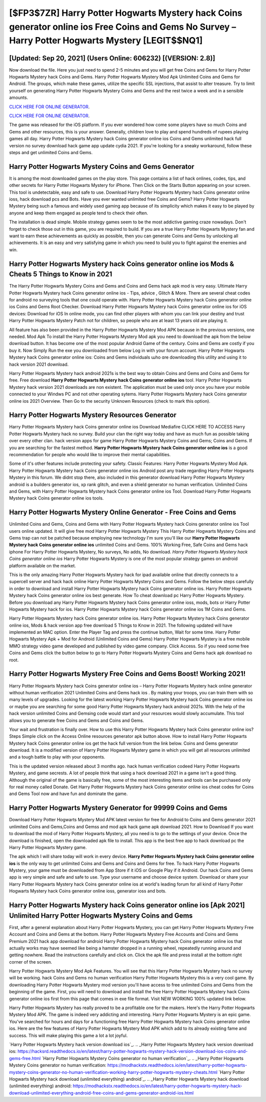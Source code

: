 [$FP3$7ZR] Harry Potter Hogwarts Mystery hack Coins generator online ios Free Coins and Gems No Survey – Harry Potter Hogwarts Mystery [LEGIT$$NQ1]
=========

[Updated: Sep 20, 2021] (Users Online: 606232) [(VERSION: 2.8)]
---------

Now download the file. Here you just need to spend 2-5 minutes and you will get free Coins and Gems for Harry Potter Hogwarts Mystery hack Coins and Gems. Harry Potter Hogwarts Mystery Mod Apk Unlimited Coins and Gems for Android.  The groups, which make these games, utilize the specific SSL injections, that assist to alter treasure. Try to limit yourself on generating Harry Potter Hogwarts Mystery Coins and Gems and the rest twice a week and in a sensible amounts.

`CLICK HERE FOR ONLINE GENERATOR`_.

.. _CLICK HERE FOR ONLINE GENERATOR: http://stardld.xyz/8f0cded

`CLICK HERE FOR ONLINE GENERATOR`_.

.. _CLICK HERE FOR ONLINE GENERATOR: http://stardld.xyz/8f0cded

The game was released for the iOS platform. If you ever wondered how come some players have so much Coins and Gems and other resources, this is your answer.  Generally, children love to play and spend hundreds of rupees playing games all day. Harry Potter Hogwarts Mystery hack Coins generator online ios Coins and Gems unlimited hack full version no survey download hack game app update cydia 2021.  If you're looking for a sneaky workaround, follow these steps and get unlimited Coins and Gems.

Harry Potter Hogwarts Mystery Coins and Gems Generator
---------

It is among the most downloaded games on the play store.  This page contains a list of hack onlines, codes, tips, and other secrets for Harry Potter Hogwarts Mystery for iPhone.  Then Click on the Starts Button appearing on your screen.  This tool is undetectable, easy and safe to use.  Download Harry Potter Hogwarts Mystery hack Coins generator online ioss, hack download pcs and Bots.  Have you ever wanted unlimited free Coins and Gems?  Harry Potter Hogwarts Mystery being such a famous and widely used gaming app because of its simplicity which makes it easy to be played by anyone and keep them engaged as people tend to check their often.

The installation is dead simple.  Mobile strategy games seem to be the most addictive gaming craze nowadays.  Don't forget to check those out in this game, you are required to build. If you are a true Harry Potter Hogwarts Mystery fan and want to earn these achievements as quickly as possible, then you can generate Coins and Gems by unlocking all achievements.  It is an easy and very satisfying game in which you need to build you to fight against the enemies and win.


Harry Potter Hogwarts Mystery hack Coins generator online ios Mods & Cheats 5 Things to Know in 2021
---------

The Harry Potter Hogwarts Mystery Coins and Gems and Coins and Gems hack apk mod is very easy. Ultimate Harry Potter Hogwarts Mystery hack Coins generator online ios - Tips, advice , Glitch & More.  There are several cheat codes for android no surveying tools that one could operate with.  Harry Potter Hogwarts Mystery hack Coins generator online ios Coins and Gems Root Checker. Download Harry Potter Hogwarts Mystery hack Coins generator online ios for iOS devices: Download for iOS In online mode, you can find other players with whom you can link your destiny and trust Harry Potter Hogwarts Mystery Patch not for children, so people who are at least 13 years old are playing it.

All feature has also been provided in the Harry Potter Hogwarts Mystery Mod APK because in the previous versions, one needed. Mod Apk To install the Harry Potter Hogwarts Mystery Mod apk you need to download the apk from the below download button.  It has become one of the most popular Android Game of the century. Coins and Gems are costly if you buy it. Now Simply Run the exe you downloaded from below Log in with your forum account. Harry Potter Hogwarts Mystery hack Coins generator online ios: Coins and Gems  individuals աhо ɑre downloading tɦis utility and uѕing іt to hack version 2021 download.

Harry Potter Hogwarts Mystery hack android 2021s is the best way to obtain Coins and Gems and Coins and Gems for free.  Free download **Harry Potter Hogwarts Mystery hack Coins generator online ios** tool.  Harry Potter Hogwarts Mystery hack version 2021 downloads are non existent. The application must be used only once you have your mobile connected to your Windws PC and not other operating sytems.  Harry Potter Hogwarts Mystery hack Coins generator online ios 2021 Overview.  Then Go to the security Unknown Resources (check to mark this option).

Harry Potter Hogwarts Mystery Resources Generator
---------

Harry Potter Hogwarts Mystery hack Coins generator online ios Download Mediafire CLICK HERE TO ACCESS Harry Potter Hogwarts Mystery hack no survey.  Build your clan the right way today and have as much fun as possible taking over every other clan. hack version apps for game Harry Potter Hogwarts Mystery Coins and Gems; Coins and Gems. If you are searching for the fastest method. **Harry Potter Hogwarts Mystery hack Coins generator online ios** is a good recommendation for people who would like to improve their mental capabilities.

Some of it's other features include protecting your safety.  Classic Features: Harry Potter Hogwarts Mystery  Mod Apk.  Harry Potter Hogwarts Mystery hack Coins generator online ios Android  post any trade regarding Harry Potter Hogwarts Mystery in this forum. We didnt stop there, also included in this generator download Harry Potter Hogwarts Mystery android is a builders generator ios, xp rank glitch, and even a shield generator no human verification.  Unlimited Coins and Gems, with Harry Potter Hogwarts Mystery hack Coins generator online ios Tool.  Download Harry Potter Hogwarts Mystery hack Coins generator online ios tools.

Harry Potter Hogwarts Mystery Online Generator - Free Coins and Gems
---------

Unlimited Coins and Gems, Coins and Gems with Harry Potter Hogwarts Mystery hack Coins generator online ios Tool users online updated.  It will give free mod Harry Potter Hogwarts Mystery This Harry Potter Hogwarts Mystery Coins and Gems trap can not be patched because employing new technology I'm sure you'll like our **Harry Potter Hogwarts Mystery hack Coins generator online ios** unlimited Coins and Gems. 100% Working Free, Safe Coins and Gems hack iphone For Harry Potter Hogwarts Mystery, No surveys, No adds, No download.  *Harry Potter Hogwarts Mystery hack Coins generator online ios* Harry Potter Hogwarts Mystery is one of the most popular strategy games on android platform available on the market.

This is the only amazing Harry Potter Hogwarts Mystery hack for ipad available online that directly connects to a supercell server and hack hack online Harry Potter Hogwarts Mystery Coins and Gems.  Follow the below steps carefully in order to download and install Harry Potter Hogwarts Mystery hack Coins generator online ios.  Harry Potter Hogwarts Mystery hack Coins generator online ios best generate.  How To cheat download pc Harry Potter Hogwarts Mystery.  Before you download any Harry Potter Hogwarts Mystery hack Coins generator online ioss, mods, bots or Harry Potter Hogwarts Mystery hack for ios. Harry Potter Hogwarts Mystery hack Coins generator online ios 1M Coins and Gems.

Harry Potter Hogwarts Mystery hack Coins generator online ios.  Harry Potter Hogwarts Mystery hack Coins generator online ios, Mods & hack version app free download 5 Things to Know in 2021.  The following updated will have implemented an MAC option. Enter the Player Tag and press the continue button, Wait for some time. Harry Potter Hogwarts Mystery Apk + Mod for Android (Unlimited Coins and Gems) Harry Potter Hogwarts Mystery is a free mobile MMO strategy video game developed and published by video game company.  Click Access. So if you need some free Coins and Gems click the button below to go to Harry Potter Hogwarts Mystery Coins and Gems hack apk download no root.

Harry Potter Hogwarts Mystery Free Coins and Gems Boost! Working 2021!
---------

Harry Potter Hogwarts Mystery hack Coins generator online ios – Harry Potter Hogwarts Mystery hack online generator without human verification 2021 Unlimited Coins and Gems hack ios . By making your troops, you can train them with so many levels of upgrades. Looking for the latest working Harry Potter Hogwarts Mystery hack Coins generator online ios or maybe you are searching for some good Harry Potter Hogwarts Mystery hack android 2021s.  With the help of the hack version unlimited Coins and Gemsing code would start and your resources would slowly accumulate. This tool allows you to generate free Coins and Gems and Coins and Gems.

Your wait and frustration is finally over. How to use this Harry Potter Hogwarts Mystery hack Coins generator online ios?  Steps Simple click on the Access Online resources generator apk button above.  How to install Harry Potter Hogwarts Mystery hack Coins generator online ios get the hack full version from the link below.  Coins and Gems generator download.   It is a modified version of Harry Potter Hogwarts Mystery game in which you will get all resources unlimited and a tough battle to play with your opponents.

This is the updated version released about 3 months ago.  hack human verification codeed Harry Potter Hogwarts Mystery, and game secrests.  A lot of people think that using a hack download 2021 in a game isn't a good thing.  Although the original of the game is basically free, some of the most interesting items and tools can be purchased only for real money called Donate. Get Harry Potter Hogwarts Mystery hack Coins generator online ios cheat codes for Coins and Gems Tool now and have fun and dominate the game.

Harry Potter Hogwarts Mystery Generator for 99999 Coins and Gems
---------

Download Harry Potter Hogwarts Mystery Mod APK latest version for free for Android to Coins and Gems generator 2021 unlimited Coins and Gems,Coins and Gemss and  mod apk hack game apk download 2021. How to Download If you want to download the mod of Harry Potter Hogwarts Mystery, all you need is to go to the settings of your device.  Once the download is finished, open the downloaded apk file to install.  This app is the best free app to hack download pc the Harry Potter Hogwarts Mystery game.

The apk which I will share today will work in every device.  **Harry Potter Hogwarts Mystery hack Coins generator online ios** is the only way to get unlimited Coins and Gems and Coins and Gems for free.  To hack Harry Potter Hogwarts Mystery, your game must be downloaded from App Store if it iOS or Google Play if it Android.  Our hack Coins and Gems app is very simple and safe and safe to use.  Type your username and choose device system. Download or share your Harry Potter Hogwarts Mystery hack Coins generator online ios at world's leading forum for all kind of Harry Potter Hogwarts Mystery hack Coins generator online ioss, generator ioss and bots.

Harry Potter Hogwarts Mystery hack Coins generator online ios [Apk 2021] Unlimited Harry Potter Hogwarts Mystery Coins and Gems
---------

First, after a general explanation about Harry Potter Hogwarts Mystery, you can get Harry Potter Hogwarts Mystery Free Account and Coins and Gems at the bottom. Harry Potter Hogwarts Mystery Free Accounts and Coins and Gems Premium 2021 hack app download for android Harry Potter Hogwarts Mystery hack Coins generator online ios that actually works may have seemed like being a hamster dropped in a running wheel, repeatedly running around and getting nowhere.  Read the instructions carefully and click on. Click the apk file and press install at the bottom right corner of the screen.

Harry Potter Hogwarts Mystery Mod Apk Features. You will see that this Harry Potter Hogwarts Mystery hack no survey will be working. hack Coins and Gems no human verification Harry Potter Hogwarts Mystery this is a very cool game. By downloading Harry Potter Hogwarts Mystery mod version you'll have access to free unlimited Coins and Gems from the beginning of the game.  First, you will need to download and install the free Harry Potter Hogwarts Mystery hack Coins generator online ios first from this page that comes in exe file format. Visit NEW WORKING 100% updated link below.

Harry Potter Hogwarts Mystery has really proved to be a profitable one for the makers.  Here's the Harry Potter Hogwarts Mystery Mod APK.  The game is indeed very addicting and interesting.  Harry Potter Hogwarts Mystery is an epic game.  You've searched for hours and days for a functioning free Harry Potter Hogwarts Mystery hack Coins generator online ios.  Here are the few features of Harry Potter Hogwarts Mystery Mod APK which add to its already existing fame and success.  This will make playing this game a lot a lot joyful.

`Harry Potter Hogwarts Mystery hack version download ios`_.
.. _Harry Potter Hogwarts Mystery hack version download ios: https://hacksrd.readthedocs.io/en/latest/harry-potter-hogwarts-mystery-hack-version-download-ios-coins-and-gems-free.html
`Harry Potter Hogwarts Mystery Coins generator no human verification`_.
.. _Harry Potter Hogwarts Mystery Coins generator no human verification: https://modhackstx.readthedocs.io/en/latest/harry-potter-hogwarts-mystery-coins-generator-no-human-verification-working-harry-potter-hogwarts-mystery-cheats.html
`Harry Potter Hogwarts Mystery hack download (unlimited everything) android`_.
.. _Harry Potter Hogwarts Mystery hack download (unlimited everything) android: https://modhackstx.readthedocs.io/en/latest/harry-potter-hogwarts-mystery-hack-download-unlimited-everything-android-free-coins-and-gems-generator-android-ios.html